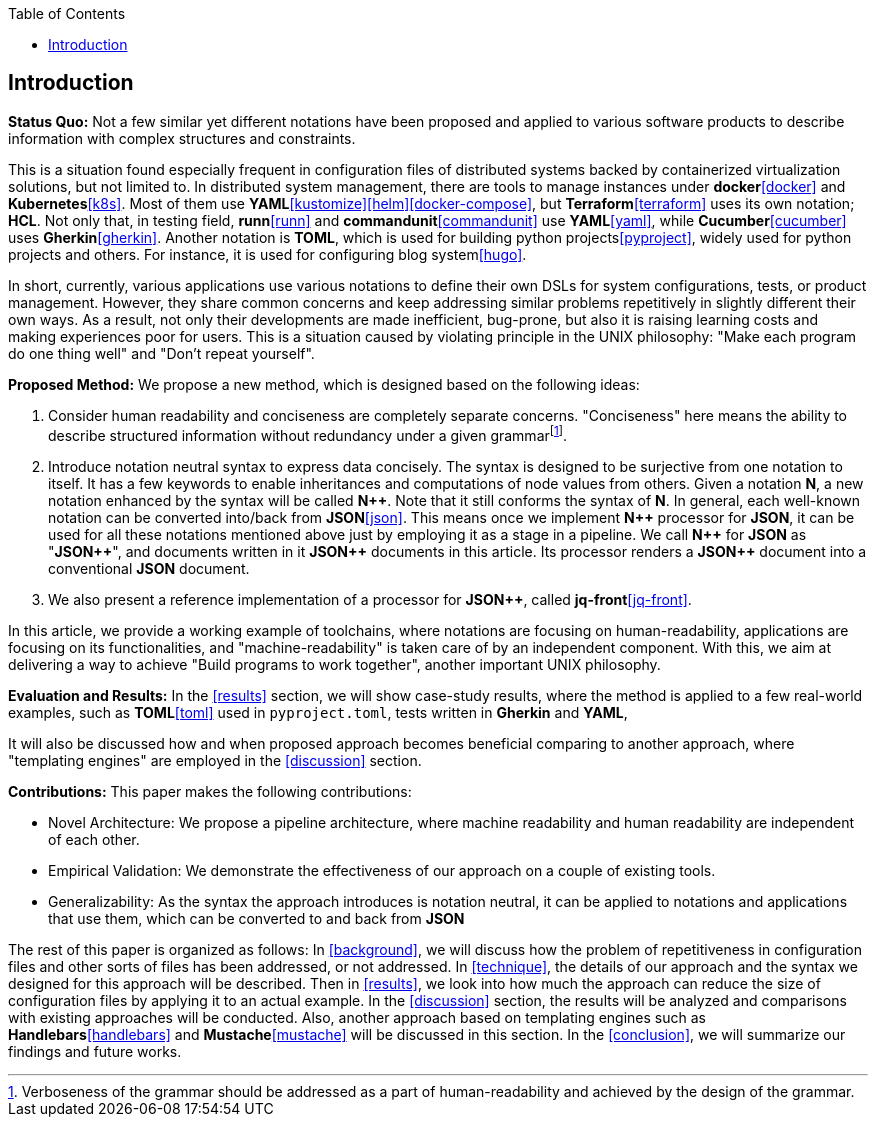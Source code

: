 :toc:

[[introduction]]
== Introduction

**Status Quo:** Not a few similar yet different notations have been proposed and applied to various software products to describe information with complex structures and constraints.

This is a situation found especially frequent in configuration files of distributed systems backed by containerized virtualization solutions, but not limited to.
In distributed system management, there are tools to manage instances under **docker**<<docker>> and **Kubernetes**<<k8s>>.
Most of them use **YAML**<<kustomize>><<helm>><<docker-compose>>, but **Terraform**<<terraform>> uses its own notation; **HCL**.
Not only that, in testing field, **runn**<<runn>> and **commandunit**<<commandunit>> use **YAML**<<yaml>>, while **Cucumber**<<cucumber>> uses **Gherkin**<<gherkin>>.
Another notation is **TOML**, which is used for building python projects<<pyproject>>, widely used for python projects and others.
For instance, it is used for configuring blog system<<hugo>>.

In short, currently, various applications use various notations to define their own DSLs for system configurations, tests, or product management.
However, they share common concerns and keep addressing similar problems repetitively in slightly different their own ways.
As a result, not only their developments are made inefficient, bug-prone, but also it is raising learning costs and making experiences poor for users.
This is a situation caused by violating principle in the UNIX philosophy: "Make each program do one thing well" and "Don't repeat yourself".

**Proposed Method:**  We propose a new method, which is designed based on the following ideas:

1. Consider human readability and conciseness are completely separate concerns.
"Conciseness" here means the ability to describe structured information without redundancy under a given grammarfootnote:humanReadability[Verboseness of the grammar should be addressed as a part of human-readability and achieved by the design of the grammar.].
2. Introduce notation neutral syntax to express data concisely.
The syntax is designed to be surjective from one notation to itself.
It has a few keywords to enable inheritances and computations of node values from others.
Given a notation *N*, a new notation enhanced by the syntax will be called **N{plus}{plus}**.
Note that it still conforms the syntax of **N**.
In general, each well-known notation can be converted into/back from **JSON**<<json>>.
This means once we implement **N{plus}{plus}** processor for **JSON**, it can be used for all these notations mentioned above just by employing it as a stage in a pipeline.
We call **N{plus}{plus}** for **JSON** as "**JSON{plus}{plus}**", and documents written in it **JSON{plus}{plus}** documents in this article.
Its processor renders a **JSON{plus}{plus}** document into a conventional **JSON** document.
3. We also present a reference implementation of a processor for **JSON{plus}{plus}**, called **jq-front**<<jq-front>>.

In this article, we provide a working example of toolchains, where notations are focusing on human-readability, applications are focusing on its functionalities, and "machine-readability" is taken care of by an independent component.
With this, we aim at delivering a way to achieve "Build programs to work together", another important UNIX philosophy.

**Evaluation and Results:** In the <<results>> section, we will show case-study results, where the method is applied to a few real-world examples, such as **TOML**<<toml>> used in `pyproject.toml`, tests written in **Gherkin** and **YAML**,

It will also be discussed how and when proposed approach becomes beneficial comparing to another approach, where "templating engines" are employed in the <<discussion>> section.

**Contributions:** This paper makes the following contributions:

- Novel Architecture: We propose a pipeline architecture, where machine readability and human readability are independent of each other.
- Empirical Validation: We demonstrate the effectiveness of our approach on a couple of existing tools.
- Generalizability: As the syntax the approach introduces is notation neutral, it can be applied to notations and applications that use them, which can be converted to and back from *JSON*

The rest of this paper is organized as follows:
In <<background>>, we will discuss how the problem of repetitiveness in configuration files and other sorts of files has been addressed, or not addressed.
In <<technique>>, the details of our approach and the syntax we designed for this approach will be described.
Then in <<results>>, we look into how much the approach can reduce the size of configuration files by applying it to an actual example.
In the <<discussion>> section, the results will be analyzed and comparisons with existing approaches will be conducted.
Also, another approach based on templating engines such as **Handlebars**<<handlebars>> and **Mustache**<<mustache>> will be discussed in this section.
In the <<conclusion>>, we will summarize our findings and future works.
